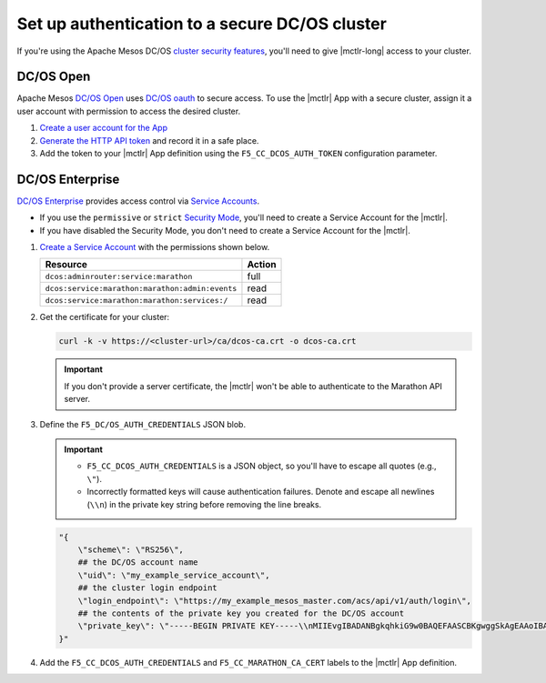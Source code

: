 .. _mesos-authentication:

Set up authentication to a secure DC/OS cluster
===============================================

If you're using the Apache Mesos DC/OS `cluster security features <https://docs.mesosphere.com/1.8/overview/features/#identity-access-mgmt>`_, you'll need to give |mctlr-long| access to your cluster.

DC/OS Open
----------

Apache Mesos `DC/OS Open <https://dcos.io/>`_ uses `DC/OS oauth <https://dcos.io/docs/1.8/administration/id-and-access-mgt/>`_ to secure access. To use the |mctlr| App with a secure cluster, assign it a user account with permission to access the desired cluster.

#. `Create a user account for the App <https://docs.mesosphere.com/1.8/administration/id-and-access-mgt/oss/managing-authentication/>`_

#. `Generate the HTTP API token <https://dcos.io/docs/1.8/administration/id-and-access-mgt/oss/iam-api/>`_ and record it in a safe place.

#. Add the token to your |mctlr| App definition using the ``F5_CC_DCOS_AUTH_TOKEN`` configuration parameter.

   .. literalinclude:: /marathon/config_examples/f5-marathon-bigip-ctlr-example.json
      :linenos:
      :lines: 1-18, 22-26
      :emphasize-lines: 22-23


DC/OS Enterprise
----------------

`DC/OS Enterprise <https://docs.mesosphere.com/>`_ provides access control via `Service Accounts <https://docs.mesosphere.com/1.8/administration/id-and-access-mgt/ent/service-auth/>`_.

- If you use the ``permissive`` or ``strict`` `Security Mode <https://docs.mesosphere.com/1.8/administration/installing/ent/custom/configuration-parameters/#security>`_, you'll need to create a Service Account for the |mctlr|.
- If you have disabled the Security Mode, you don't need to create a Service Account for the |mctlr|.

#. `Create a Service Account <https://docs.mesosphere.com/1.8/administration/id-and-access-mgt/ent/service-auth/custom-service-auth>`_ with the permissions shown below.

   ================================================   =======
   Resource                                           Action
   ================================================   =======
   ``dcos:adminrouter:service:marathon``              full
   ``dcos:service:marathon:marathon:admin:events``    read
   ``dcos:service:marathon:marathon:services:/``      read
   ================================================   =======

#. Get the certificate for your cluster:

   .. code-block:: bash

      curl -k -v https://<cluster-url>/ca/dcos-ca.crt -o dcos-ca.crt

   .. important::

      If you don't provide a server certificate, the |mctlr| won't be able to authenticate to the Marathon API server.

#. Define the ``F5_DC/OS_AUTH_CREDENTIALS`` JSON blob.

   .. important::

      - ``F5_CC_DCOS_AUTH_CREDENTIALS`` is a JSON object, so you'll have to escape all quotes (e.g., ``\"``).
      - Incorrectly formatted keys will cause authentication failures. Denote and escape all newlines (``\\n``) in the private key string before removing the line breaks.

   .. code-block:: bash

      "{
          \"scheme\": \"RS256\",
          ## the DC/OS account name
          \"uid\": \"my_example_service_account\",
          ## the cluster login endpoint
          \"login_endpoint\": \"https://my_example_mesos_master.com/acs/api/v1/auth/login\",
          ## the contents of the private key you created for the DC/OS account
          \"private_key\": \"-----BEGIN PRIVATE KEY-----\\nMIIEvgIBADANBgkqhkiG9w0BAQEFAASCBKgwggSkAgEAAoIBAQC+qqT9WhKnWa9G\\nxeJ889v+uuvHs0QBnDC0FeqQXwNJdYoxjJBPFSBp2j82MrWA7llamKyZqZqPF69C\\nO2/PetkqzMMhPlhVbYqJ/yObqrTpjwREv8qHovnEyD7pZeOd87/UoT6Bb6pAITjW\\nJvtRkqrjzfpFM9oeu/Ln3+0lY45s3TcDhsE0Ytl1m9IzyUg23CkGWvg41c6K2yPa\\ng4zstnImgpr+Tont1Jt1Hz9skwtiUQgsswTrJ784F0iKGiFmx9zR5Up9iuYPTo+G\\nOHHwrOi0emxrNm9iFPRtnyzs16daDCBcfmWFJFHZeFJc/yDqWNvd9uNCZCNdBpHP\\nAy97Rh8tAgMBAAECggEBALCvO2NXY6/W6RkBaUd3R2c/Whzd32hKj8th/9K3aTla\\nhawy4MuX/Uh6KVeVGCMZPI46qr9ers5pGUyb/Znb8oC57RzSRFMtxlLortujDjDd\\nCgyXWhvlB+W11q68b3hAl4R3w494peD1qFCzIPNPobKmfoRAb6FJc+gx1vVt017G\\n6qRhwSU0GC0DQDvpe6Zr6cih0gzkEeaadfeNsHhPwfa4xgd5tagqfBl9jaW09bzn\\nJWJguEybfcj88bvQsQbW+goKYqPo/QeX4cuP4zxLSSUiZ6Nl3XCYLrnqHClJknEl\\nswj/CS3d6TKJNuxwT3dnWT72ntg/XpYtC63knHoR//UCgYEA35D9tg0woqOnuOt5\\nrm2Kbt9WNDUdH+ov5L8zQ9Lqop+3JBAAWcUHvUFx54ub0SYoonUZrLS3gqlWv9Vl\\noKu63ypN1uaNRwoWqCDByUAUeJ5NL3plViTLGVWpybEN+WJLB8l4IaIMmwe1vn42\\ntZQqlzpme/7bV9pHNqs+cCzWAKMCgYEA2lPKmQyO//ynHiNH15mhCqQ3Ce9i4WCK\\nNoL5SA0YLaKycHe/KGqXnFIll8Tly5iot/W7c7dW2sGV7URv23EgeGVfG1hi8MyW\\nB7aXu63VDVmCf3R0YAZx10Yr80XypSRhlJxw8PjrTBGogQVVyvH/CXvx54ClowZL\\n1PMl3uWzze8CgYEAq3OyXu92oQQJGJPd2ZtAUw8MOTWShGtBF5haZGVYdCcweIOd\\nATtNWCLci8pRUPCGsTBE5GIjah0b3jp1meaZhZQX5fsh1Z0zCvU0KHbwPCCK6SJg\\nnNPSvjcn4vnZ0atEB1DGxGRWbn5XLyP0KQTcNOYgum8VICbR/mcNl1GLPSkCgYAC\\nh0vmX93cGxn4YGI5nf7ed65ngA0+HPcc0IGAkx4/kQ3N/aUKG8nrtovW6SHcLMVv\\nc/oayfnIiMtqtwswmGvO2SWz1F84+LWYG0ZAly/LesjnHvsmDY0N+DMUGzBHN1el\\n9/Xa5JcdB2tTKzOmKQ1SF8xiaPwCGlWQfsxme3SMowKBgH+XXogAosJITFxZlIx0\\ngYPFWFCNDMpFrp5+hur8XPHQTf7N/6byVkNeUltdzXfkVepDJGaani+N05YpUi1o\\nt7PTl1fZrDNAhdU6mqNS1GjOZPsRWTm6g2Ful9vPwIst+HK5R+7jouneWGkOa/PP\\nLcmeSjG19SE4XX+SWUlzuDck\\n-----END PRIVATE KEY-----\"
      }"


#. Add the ``F5_CC_DCOS_AUTH_CREDENTIALS`` and ``F5_CC_MARATHON_CA_CERT`` labels to the |mctlr| App definition.

   .. literalinclude:: /marathon/config_examples/f5-marathon-bigip-ctlr-example.json
      :lines: 1-18, 22-26
      :linenos:
      :emphasize-lines: 19-20
